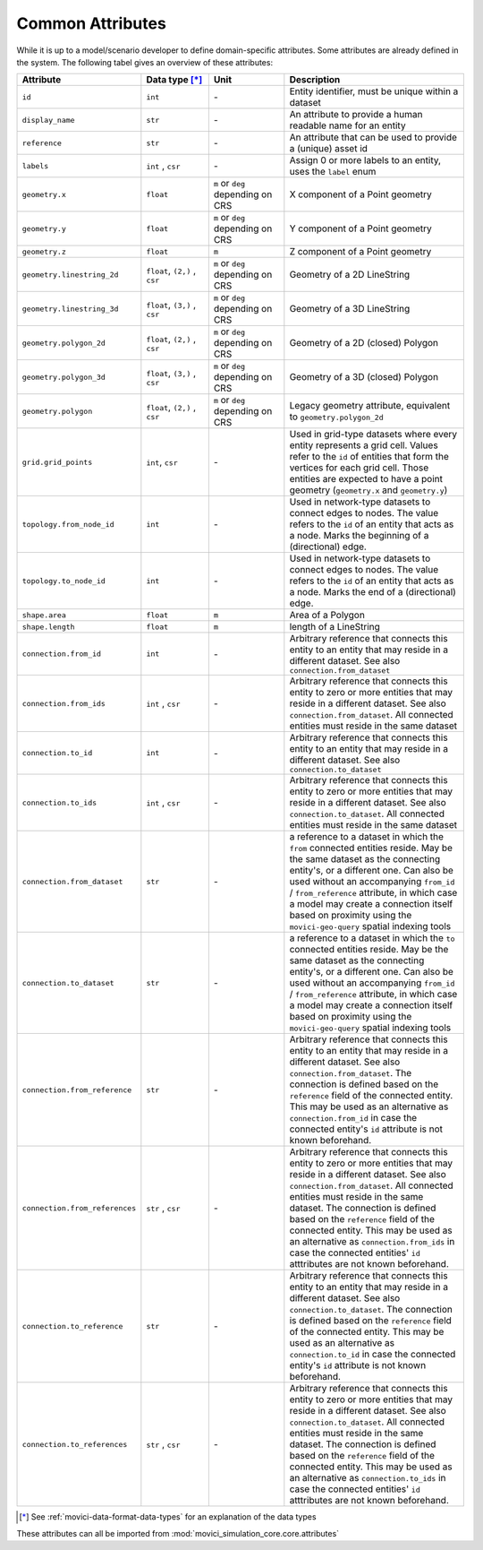 
.. _movici-common-attributes:

Common Attributes
=================

While it is up to a model/scenario developer to define domain-specific attributes. Some attributes
are already defined in the system. The following tabel gives an overview of these attributes:

.. list-table::
  :widths: 10 20 20 50
  :header-rows: 1

  * - Attribute
    - Data type [*]_
    - Unit
    - Description
  * - ``id``
    - ``int``
    - \-
    - Entity identifier, must be unique within a dataset

  * - ``display_name``
    - ``str``
    - \-
    - An attribute to provide a human readable name for an entity

  * - ``reference``
    - ``str``
    - \-
    - An attribute that can be used to provide a (unique) asset id

  * - ``labels``
    - ``int`` , ``csr``
    - \-
    - Assign 0 or more labels to an entity, uses the ``label`` enum

  * - ``geometry.x``
    - ``float``
    - ``m`` or ``deg`` depending on CRS
    - X component of a Point geometry
  * - ``geometry.y``
    - ``float``
    - ``m`` or ``deg`` depending on CRS
    - Y component of a Point geometry
  * - ``geometry.z``
    - ``float``
    - ``m``
    - Z component of a Point geometry
  * - ``geometry.linestring_2d``
    - ``float``, ``(2,)`` , ``csr``
    - ``m`` or ``deg`` depending on CRS
    - Geometry of a 2D LineString
  * - ``geometry.linestring_3d``
    - ``float``, ``(3,)`` , ``csr``
    - ``m`` or ``deg`` depending on CRS
    - Geometry of a 3D LineString
  * - ``geometry.polygon_2d``
    - ``float``, ``(2,)`` , ``csr``
    - ``m`` or ``deg`` depending on CRS
    - Geometry of a 2D (closed) Polygon
  * - ``geometry.polygon_3d``
    - ``float``, ``(3,)`` , ``csr``
    - ``m`` or ``deg`` depending on CRS
    - Geometry of a 3D (closed) Polygon
  * - ``geometry.polygon``
    - ``float``, ``(2,)`` , ``csr``
    - ``m`` or ``deg`` depending on CRS
    - Legacy geometry attribute, equivalent to ``geometry.polygon_2d``
  * - ``grid.grid_points``
    - ``int``, ``csr``
    - \-
    - Used in grid-type datasets where every entity represents a grid cell. Values refer to the
      ``id`` of entities that form the vertices for each grid cell. Those entities are expected to
      have a point geometry (``geometry.x`` and ``geometry.y``)

  * - ``topology.from_node_id``
    - ``int``
    - \-
    - Used in network-type datasets to connect edges to nodes. The value refers to the ``id`` of
      an entity that acts as a node. Marks the beginning of a (directional) edge.
  * - ``topology.to_node_id``
    - ``int``
    - \-
    - Used in network-type datasets to connect edges to nodes. The value refers to the ``id`` of
      an entity that acts as a node. Marks the end of a (directional) edge.
  * - ``shape.area``
    - ``float``
    - ``m``
    - Area of a Polygon
  * - ``shape.length``
    - ``float``
    - ``m``
    - length of a LineString
  * - ``connection.from_id``
    - ``int``
    - \-

    - Arbitrary reference that connects this entity to an entity that may reside in a different
      dataset. See also ``connection.from_dataset``
  * - ``connection.from_ids``
    - ``int`` , ``csr``
    - \-

    - Arbitrary reference that connects this entity to zero or more entities that may reside in a
      different dataset. See also ``connection.from_dataset``. All connected entities must reside
      in the same dataset
  * - ``connection.to_id``
    - ``int``
    - \-

    - Arbitrary reference that connects this entity to an entity that may reside in a different
      dataset. See also ``connection.to_dataset``
  * - ``connection.to_ids``
    - ``int`` , ``csr``
    - \-

    - Arbitrary reference that connects this entity to zero or more entities that may reside in a
      different dataset. See also ``connection.to_dataset``. All connected entities must reside
      in the same dataset
  * - ``connection.from_dataset``
    - ``str``
    - \-

    - a reference to a dataset in which the ``from`` connected entities reside. May be the same
      dataset as the connecting entity's, or a different one. Can also be used without an
      accompanying ``from_id`` / ``from_reference`` attribute, in which case a model may create
      a connection itself based on proximity using the ``movici-geo-query`` spatial indexing tools
  * - ``connection.to_dataset``
    - ``str``
    - \-

    - a reference to a dataset in which the ``to`` connected entities reside. May be the same
      dataset as the connecting entity's, or a different one. Can also be used without an
      accompanying ``from_id`` / ``from_reference`` attribute, in which case a model may create
      a connection itself based on proximity using the ``movici-geo-query`` spatial indexing tools
  * - ``connection.from_reference``
    - ``str``
    - \-

    - Arbitrary reference that connects this entity to an entity that may reside in a different
      dataset. See also ``connection.from_dataset``. The connection is defined based on the
      ``reference`` field of the connected entity. This may be used as an alternative as
      ``connection.from_id`` in case the connected entity's ``id`` attribute is not known
      beforehand.
  * - ``connection.from_references``
    - ``str`` , ``csr``
    - \-

    - Arbitrary reference that connects this entity to zero or more entities that may reside in a
      different dataset. See also ``connection.from_dataset``. All connected entities must reside
      in the same dataset. The connection is defined based on the ``reference`` field of the
      connected entity. This may be used as an alternative as ``connection.from_ids`` in case
      the connected entities' ``id`` atttributes are not known beforehand.
  * - ``connection.to_reference``
    - ``str``
    - \-

    - Arbitrary reference that connects this entity to an entity that may reside in a different
      dataset. See also ``connection.to_dataset``. The connection is defined based on the
      ``reference`` field of the connected entity. This may be used as an alternative as
      ``connection.to_id`` in case the connected entity's ``id`` attribute is not known
      beforehand.
  * - ``connection.to_references``
    - ``str`` , ``csr``
    - \-

    - Arbitrary reference that connects this entity to zero or more entities that may reside in a
      different dataset. See also ``connection.to_dataset``. All connected entities must reside
      in the same dataset. The connection is defined based on the ``reference`` field of the
      connected entity. This may be used as an alternative as ``connection.to_ids`` in case
      the connected entities' ``id`` atttributes are not known beforehand.

.. [*] See :ref:`movici-data-format-data-types` for an explanation of the data types

These attributes can all be imported from :mod:`movici_simulation_core.core.attributes`
